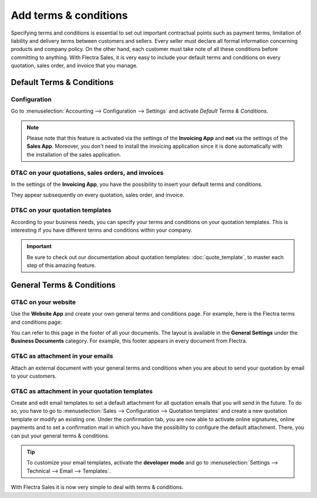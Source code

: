 ======================
Add terms & conditions
======================

Specifying terms and conditions is essential to set out important contractual points such as payment
terms, limitation of liability and delivery terms between customers and sellers. Every seller must
declare all formal information concerning products and company policy. On the other hand, each
customer must take note of all these conditions before committing to anything. With Flectra Sales, it
is very easy to include your default terms and conditions on every quotation, sales order, and
invoice that you manage.

Default Terms & Conditions
==========================

Configuration
-------------

Go to :menuselection:`Accounting --> Configuration --> Settings` and activate
*Default Terms & Conditions*.

.. image:: terms_and_conditions/terms_conditions_1.png
   :align: center
   :class: img-thumbnail
   :alt: How to enable Default Terms & Conditions on Flectra Sales?

.. note::
   Please note that this feature is activated via the settings of the **Invoicing App** and **not**
   via the settings of the **Sales App**. Moreover, you don't need to install the invoicing
   application since it is done automatically with the installation of the sales application.

DT&C on your quotations, sales orders, and invoices
---------------------------------------------------

In the settings of the **Invoicing App**, you have the possibility to insert your default terms
and conditions.

.. image:: terms_and_conditions/terms_conditions_2.png
   :align: center
   :class: img-thumbnail
   :alt: Default Terms & Conditions on quotation on Flectra Sales

They appear subsequently on every quotation, sales order, and invoice.

DT&C on your quotation templates
--------------------------------

According to your business needs, you can specify your terms and conditions on your quotation
templates. This is interesting if you have different terms and conditions within your company.

.. image:: terms_and_conditions/terms_conditions_3.png
   :align: center
   :class: img-thumbnail
   :alt: Add Default Terms & Conditions to your quotation templates on Flectra Sales

.. important::
   Be sure to check out our documentation about quotation templates: :doc:`quote_template`,
   to master each step of this amazing feature.

General Terms & Conditions
==========================

GT&C on your website
--------------------

Use the **Website App** and create your own general terms and conditions page. For example, here is
the Flectra terms and conditions page:

.. image:: terms_and_conditions/terms_conditions_4.png
   :align: center
   :class: img-thumbnail
   :alt: General Terms & Conditions on your website

You can refer to this page in the footer of all your documents. The layout is available in the
**General Settings** under the **Business Documents** category. For example, this footer appears
in every document from Flectra.

.. image:: terms_and_conditions/terms_conditions_7.png
   :align: center
   :class: img-thumbnail
   :alt: General Terms & Conditions in your business documents

GT&C as attachment in your emails
---------------------------------

Attach an external document with your general terms and conditions when you are about to send your
quotation by email to your customers.

.. image:: terms_and_conditions/terms_conditions_5.png
   :align: center
   :class: img-thumbnail
   :alt: General Terms & conditions as attachment in your email

GT&C as attachment in your quotation templates
----------------------------------------------

Create and edit email templates to set a default attachment for all quotation emails that you
will send in the future. To do so, you have to go to :menuselection:`Sales --> Configuration
--> Quotation templates` and create a new quotation template or modify an existing one. Under
the confirmation tab, you are now able to activate online signatures, online payments and to set
a confirmation mail in which you have the possibility to configure the default attachment.
There, you can put your general terms & conditions.

.. image:: terms_and_conditions/terms_conditions_6.png
   :align: center
   :class: img-thumbnail
   :alt: General Terms & conditions as attachment in your quotation templates

.. tip::
   To customize your email templates, activate the **developer mode** and
   go to :menuselection:`Settings --> Technical --> Email --> Templates`.

With Flectra Sales it is now very simple to deal with terms & conditions.

.. seealso::
   - :doc:`quote_template`
   - :doc:`get_signature_to_validate`
   - :doc:`get_paid_to_validate`
